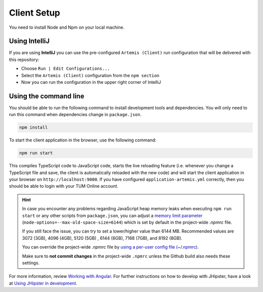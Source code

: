.. _client-setup:

Client Setup
------------

You need to install Node and Npm on your local machine.

Using IntelliJ
^^^^^^^^^^^^^^

If you are using **IntelliJ** you can use the pre-configured ``Artemis (Client)``
run configuration that will be delivered with this repository:

* Choose ``Run | Edit Configurations...``
* Select the ``Artemis (Client)`` configuration from the ``npm section``
* Now you can run the configuration in the upper right corner of IntelliJ

.. _UsingTheCommandLine:

Using the command line
^^^^^^^^^^^^^^^^^^^^^^

You should be able to run the following
command to install development tools and dependencies. You will only
need to run this command when dependencies change in ``package.json``.

.. code:: bash

   npm install

To start the client application in the browser, use the following
command:

.. code:: bash

   npm run start

This compiles TypeScript code to JavaScript code, starts the live reloading feature
(i.e. whenever you change a TypeScript file and save, the client is automatically reloaded with the new code)
and will start the client application in your browser on
``http://localhost:9000``. If you have configured
``application-artemis.yml`` correctly, then you should be able to login
with your TUM Online account.

.. HINT::
   In case you encounter any problems regarding JavaScript heap memory leaks when executing ``npm run start`` or
   any other scripts from ``package.json``, you can adjust a
   `memory limit parameter <https://nodejs.org/docs/latest-v24.x/api/cli.html#--max-old-space-sizesize-in-megabytes>`__
   (``node-options=--max-old-space-size=6144``) which is set by default in the project-wide `.npmrc` file.

   If you still face the issue, you can try to set a lower/higher value than 6144 MB.
   Recommended values are 3072 (3GB), 4096 (4GB), 5120 (5GB) , 6144 (6GB), 7168 (7GB), and 8192 (8GB).

   You can override the project-wide `.npmrc` file by
   `using a per-user config file (~/.npmrc) <https://docs.npmjs.com/cli/v8/configuring-npm/npmrc>`__.

   Make sure to **not commit changes** in the project-wide ``.npmrc`` unless the Github build also needs these settings.


For more information, review `Working with
Angular <https://www.jhipster.tech/development/#working-with-angular>`__.
For further instructions on how to develop with JHipster, have a look at
`Using JHipster in
development <http://www.jhipster.tech/development>`__.

